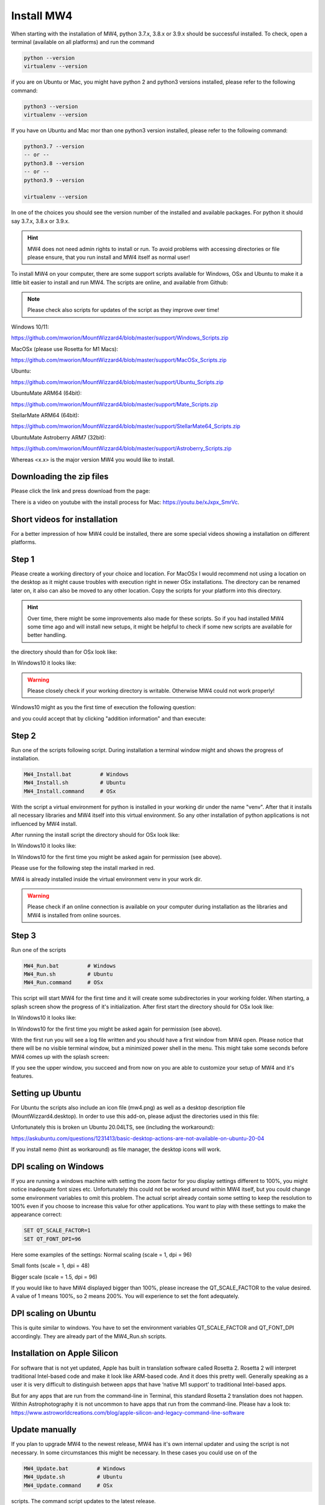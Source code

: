 Install MW4
===========

When starting with the installation of MW4, python 3.7.x, 3.8.x or 3.9.x should be successful
installed. To check, open a terminal (available on all platforms) and run the command

.. code-block:: python

    python --version
    virtualenv --version

if you are on Ubuntu or Mac, you might have python 2 and python3 versions installed, please
refer to the following command:

.. code-block:: python

    python3 --version
    virtualenv --version

If you have on Ubuntu and Mac mor than one python3 version installed, please refer to the
following command:

.. code-block:: python

    python3.7 --version
    -- or --
    python3.8 --version
    -- or --
    python3.9 --version

    virtualenv --version

In one of the choices you should see the version number of the installed and available
packages. For python it should say 3.7.x, 3.8.x or 3.9.x.

.. hint:: MW4 does not need admin rights to install or run. To avoid problems with accessing
          directories or file please ensure, that you run install and MW4 itself as normal
          user!

To install MW4 on your computer, there are some support scripts available for Windows, OSx
and Ubuntu to make it a little bit easier to install and run MW4. The scripts are online, and
available from Github:

.. note:: Please check also scripts for updates of the script as they improve
          over time!

Windows 10/11:

https://github.com/mworion/MountWizzard4/blob/master/support/Windows_Scripts.zip

MacOSx (please use Rosetta for M1 Macs):

https://github.com/mworion/MountWizzard4/blob/master/support/MacOSx_Scripts.zip

Ubuntu:

https://github.com/mworion/MountWizzard4/blob/master/support/Ubuntu_Scripts.zip

UbuntuMate ARM64 (64bit):

https://github.com/mworion/MountWizzard4/blob/master/support/Mate_Scripts.zip

StellarMate ARM64 (64bit):

https://github.com/mworion/MountWizzard4/blob/master/support/StellarMate64_Scripts.zip

UbuntuMate Astroberry ARM7 (32bit):

https://github.com/mworion/MountWizzard4/blob/master/support/Astroberry_Scripts.zip

Whereas <x.x> is the major version MW4 you would like to install.

Downloading the zip files
-------------------------
Please click the link and press download from the page:

.. image:: image/scripts.png
    :align: center
    :scale: 71%

There is a video on youtube with the install process for Mac:
https://youtu.be/xJxpx_SmrVc.

Short videos for installation
-----------------------------
For a better impression of how MW4 could be installed, there are some special
videos showing a installation on different platforms.

.. hlist::
    :columns: 1

    * Windows10: https://youtu.be/q9WbiHhW5NU
    * Mac OS Catalina: https://youtu.be/bbZ9_yLm1TU
    * Ubuntu 18.04: https://youtu.be/kNfLrtJtkq8


Step 1
------

Please create a working directory of your choice and location. For MacOSx I would
recommend not using a location on the desktop as it might cause troubles with
execution right in newer OSx installations. The directory can be renamed later on,
it also can also be moved to any other location. Copy the scripts for your
platform into this directory.

.. hint::
    Over time, there might be some improvements also made for these scripts.
    So if you had installed MW4 some time ago and will install new setups,
    it might be helpful to check if some new scripts are available for better
    handling.

the directory should than for OSx look like:

.. image:: image/mac_1.png
    :align: center
    :scale: 71%

In Windows10 it looks like:

.. image:: image/win_1.png
    :align: center
    :scale: 71%

.. warning::
    Please closely check if your working directory is writable. Otherwise MW4 could
    not work properly!

.. image:: image/win_1.png
    :align: center
    :scale: 71%

Windows10 might as you the first time of execution the following question:

.. image:: image/win_a.png
    :align: center
    :scale: 71%

and you could accept that by clicking "addition information" and than execute:

.. image:: image/win_b.png
    :align: center
    :scale: 71%

Step 2
------

Run one of the scripts following script. During installation a terminal window
might and shows the progress of installation.

.. code-block:: python

    MW4_Install.bat         # Windows
    MW4_Install.sh          # Ubuntu
    MW4_Install.command     # OSx

With the script a virtual environment for python is installed in your working dir
under the name "venv". After that it installs all necessary libraries and MW4
itself into this virtual environment. So any other installation of python
applications is not influenced by MW4 install.

After running the install script the directory should for OSx look like:

.. image:: image/mac_2.png
    :align: center
    :scale: 71%

In Windows10 it looks like:

.. image:: image/win_2.png
    :align: center
    :scale: 71%

In Windows10 for the first time you might be asked again for permission (see above).

Please use for the following step the install marked in red.

MW4 is already installed inside the virtual environment venv in your work dir.

.. warning::
    Please check if an online connection is available on your computer during
    installation as the libraries and MW4 is installed from online sources.

Step 3
------

Run one of the scripts

.. code-block:: python

    MW4_Run.bat         # Windows
    MW4_Run.sh          # Ubuntu
    MW4_Run.command     # OSx

This script will start MW4 for the first time and it will create some
subdirectories in your working folder. When starting, a splash screen show the
progress of it's initialization. After first start the directory should for OSx
look like:

.. image:: image/mac_3.png
    :align: center
    :scale: 71%

In Windows10 it looks like:

.. image:: image/win_3.png
    :align: center
    :scale: 71%

In Windows10 for the first time you might be asked again for permission (see above).

With the first run you will see a log file written and you should have a first
window from MW4 open. Please notice that there will be no visible terminal window,
but a minimized power shell in the menu. This might take some seconds before MW4
comes up with the splash screen:

.. image:: image/first_run.png
    :align: center
    :scale: 71%

If you see the upper window, you succeed and from now on you are able to customize your
setup of MW4 and it's features.

Setting up Ubuntu
-----------------
For Ubuntu the scripts also include an icon file (mw4.png) as well as a desktop
description file (MountWizzard4.desktop). In order to use this add-on, please
adjust the directories used in this file:

.. image:: image/ubuntu_setup.png
    :align: center
    :scale: 71%

Unfortunately this is broken un Ubuntu 20.04LTS, see (including the workaround):

https://askubuntu.com/questions/1231413/basic-desktop-actions-are-not-available-on-ubuntu-20-04

If you install nemo (hint as workaround) as file manager, the desktop icons will work.

DPI scaling on Windows
----------------------
If you are running a windows machine with setting the zoom factor for you display
settings different to 100%, you might notice inadequate font sizes etc.
Unfortunately this could not be worked around within MW4 itself, but you could
change some environment variables to omit this problem. The actual script already
contain some setting to keep the resolution to 100% even if you choose to increase
this value for other applications. You want to play with these settings to make
the appearance correct:

.. code-block:: python

    SET QT_SCALE_FACTOR=1
    SET QT_FONT_DPI=96

Here some examples of the settings: Normal scaling (scale = 1, dpi = 96)

.. image:: image/scale_normal.png
    :align: center
    :scale: 71%

Small fonts (scale = 1, dpi = 48)

.. image:: image/scale_dpi48.png
    :align: center
    :scale: 71%

Bigger scale (scale = 1.5, dpi = 96)

.. image:: image/scale_1_5.png
    :align: center
    :scale: 71%

If you would like to have MW4 displayed bigger than 100%, please increase the
QT_SCALE_FACTOR to the value desired. A value of 1 means 100%, so 2 means 200%.
You will experience to set the font adequately.


DPI scaling on Ubuntu
---------------------
This is quite similar to windows. You have to set the environment variables
QT_SCALE_FACTOR and QT_FONT_DPI accordingly. They are already part of the
MW4_Run.sh scripts.


Installation on Apple Silicon
-----------------------------
For software that is not yet updated, Apple has built in translation software
called Rosetta 2. Rosetta 2 will interpret  traditional Intel-based code and make
it look like ARM-based code. And it does this pretty well. Generally speaking as a
user it is very difficult to distinguish between apps that have ‘native M1
support’ to traditional Intel-based apps.

But for any apps that are run from the command-line in Terminal, this standard
Rosetta 2 translation does not happen. Within Astrophotography it is not uncommon
to have apps that run from the command-line. Please hav a look to:
https://www.astroworldcreations.com/blog/apple-silicon-and-legacy-command-line-software

Update manually
---------------
If you plan to upgrade MW4 to the newest release, MW4 has it's own internal
updater and using the script is not necessary. In some circumstances this might
be necessary. In these cases you could use on of the

.. code-block:: python

    MW4_Update.bat         # Windows
    MW4_Update.sh          # Ubuntu
    MW4_Update.command     # OSx

scripts. The command script updates to the latest release.

.. note:: You only could update to official releases. Beta's are not supported.

